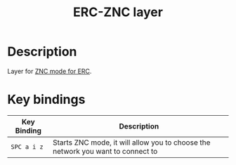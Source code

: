#+TITLE: ERC-ZNC layer
#+HTML_HEAD_EXTRA: <link rel="stylesheet" type="text/css" href="../../../css/readtheorg.css" />

* Table of Contents                                         :TOC_4_org:noexport:
 - [[Description][Description]]
 - [[Key bindings][Key bindings]]

* Description
Layer for [[https://github.com/sshirokov/ZNC.el][ZNC mode for ERC]].

* Key bindings

| Key Binding | Description                                                                     |
|-------------+---------------------------------------------------------------------------------|
| ~SPC a i z~ | Starts ZNC mode, it will allow you to choose the network you want to connect to |
